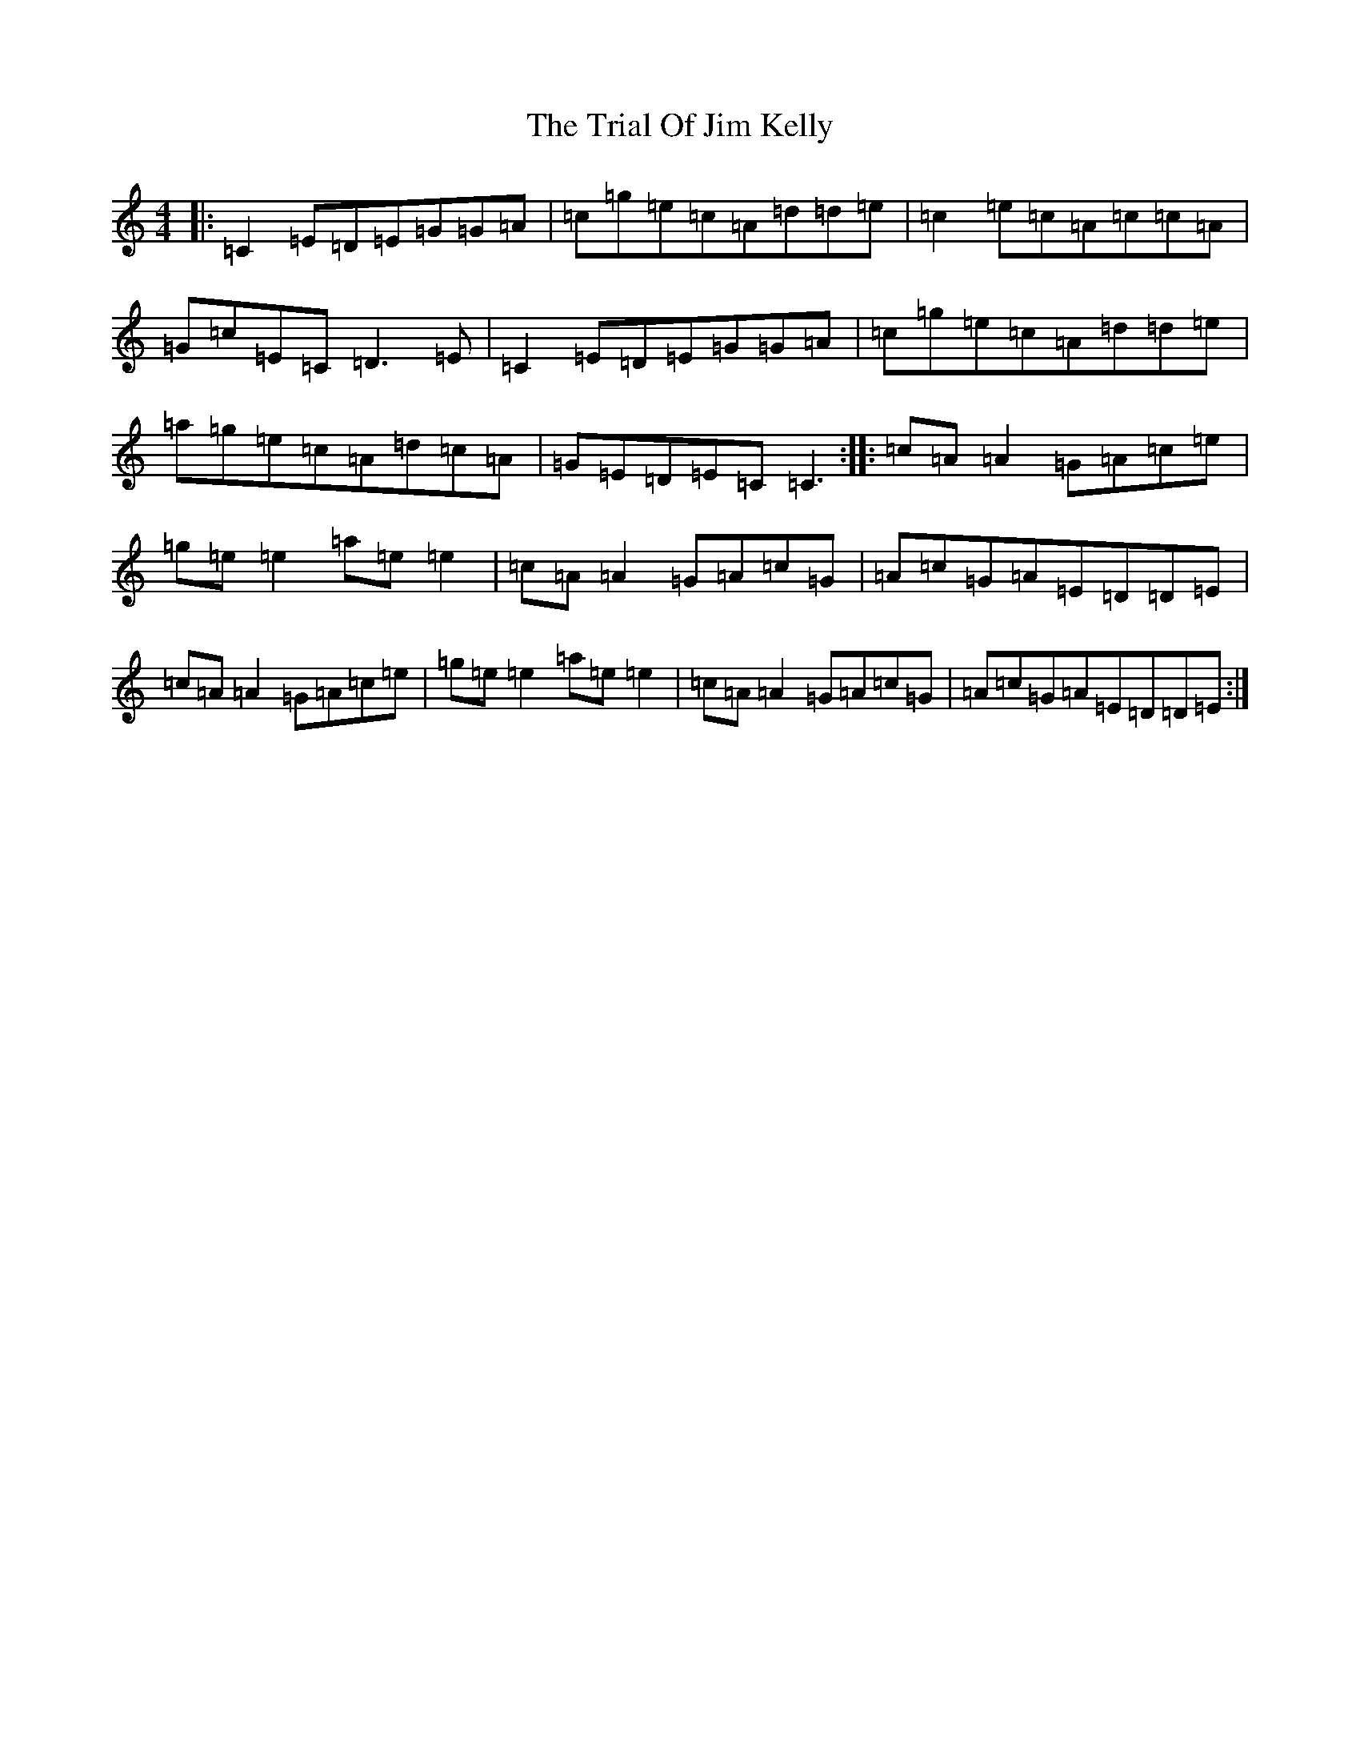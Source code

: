 X: 21483
T: Trial Of Jim Kelly, The
S: https://thesession.org/tunes/8499#setting8499
R: reel
M:4/4
L:1/8
K: C Major
|:=C2=E=D=E=G=G=A|=c=g=e=c=A=d=d=e|=c2=e=c=A=c=c=A|=G=c=E=C=D3=E|=C2=E=D=E=G=G=A|=c=g=e=c=A=d=d=e|=a=g=e=c=A=d=c=A|=G=E=D=E=C=C3:||:=c=A=A2=G=A=c=e|=g=e=e2=a=e=e2|=c=A=A2=G=A=c=G|=A=c=G=A=E=D=D=E|=c=A=A2=G=A=c=e|=g=e=e2=a=e=e2|=c=A=A2=G=A=c=G|=A=c=G=A=E=D=D=E:|